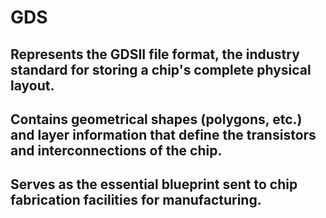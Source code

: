 * GDS
** Represents the GDSII file format, the industry standard for storing a chip's complete physical layout.
** Contains geometrical shapes (polygons, etc.) and layer information that define the transistors and interconnections of the chip.
** Serves as the essential blueprint sent to chip fabrication facilities for manufacturing.
* 